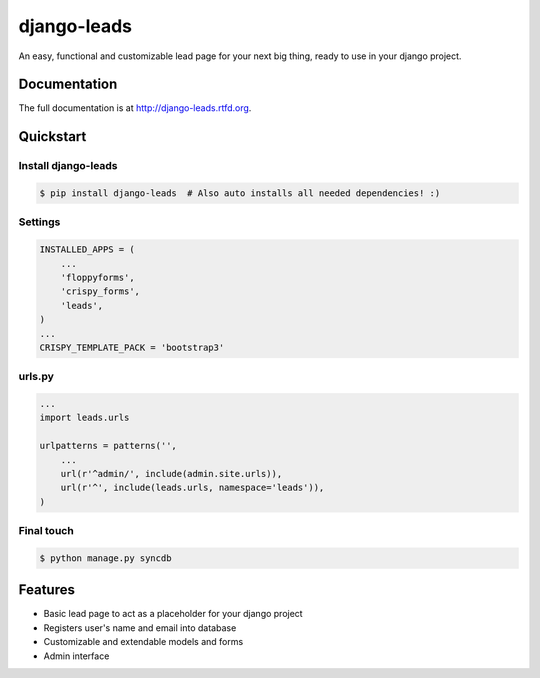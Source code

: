 =============================
django-leads
=============================

.. image:: https://badge.fury.io/py/django-leads.png
    :target: http://badge.fury.io/py/django-leads
    
.. image:: https://travis-ci.org/dnmellen/django-leads.png?branch=master
        :target: https://travis-ci.org/dnmellen/django-leads

.. image:: https://coveralls.io/repos/dnmellen/django-leads/badge.png
        :target: https://coveralls.io/r/dnmellen/django-leads

.. image:: https://pypip.in/d/django-leads/badge.png
        :target: https://crate.io/packages/django-leads?version=latest


An easy, functional and customizable lead page for your next big thing, ready to use in your django project.

Documentation
-------------

The full documentation is at http://django-leads.rtfd.org.

Quickstart
----------

Install django-leads
++++++++++++++++++++++

.. code-block :: bash

    $ pip install django-leads  # Also auto installs all needed dependencies! :)

Settings
++++++++++++++++++++++

.. code-block :: python

    INSTALLED_APPS = (
        ...
        'floppyforms',
        'crispy_forms',
        'leads',
    )
    ...
    CRISPY_TEMPLATE_PACK = 'bootstrap3'

urls.py
++++++++++++++++++++++

.. code-block :: python

    ...
    import leads.urls

    urlpatterns = patterns('',
        ...
        url(r'^admin/', include(admin.site.urls)),
        url(r'^', include(leads.urls, namespace='leads')),
    )

Final touch
++++++++++++++++++++++

.. code-block :: bash

    $ python manage.py syncdb


Features
--------

* Basic lead page to act as a placeholder for your django project
* Registers user's name and email into database
* Customizable and extendable models and forms
* Admin interface
